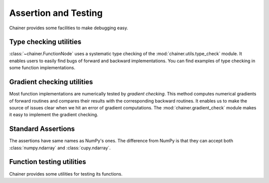 Assertion and Testing
=====================

Chainer provides some facilities to make debugging easy.

.. _type-check-utils:

Type checking utilities
-----------------------
:class:`~chainer.FunctionNode` uses a systematic type checking of the :mod:`chainer.utils.type_check` module.
It enables users to easily find bugs of forward and backward implementations.
You can find examples of type checking in some function implementations.

.. autosummary::
   :toctree: generated/
   :nosignatures:

   chainer.utils.type_check.Expr
   chainer.utils.type_check.expect
   chainer.utils.type_check.TypeInfo
   chainer.utils.type_check.TypeInfoTuple

Gradient checking utilities
---------------------------
Most function implementations are numerically tested by *gradient checking*.
This method computes numerical gradients of forward routines and compares their results with the corresponding backward routines.
It enables us to make the source of issues clear when we hit an error of gradient computations.
The :mod:`chainer.gradient_check` module makes it easy to implement the gradient checking.

.. autosummary::
   :toctree: generated/
   :nosignatures:

   chainer.gradient_check.check_backward
   chainer.gradient_check.numerical_grad

Standard Assertions
-------------------
The assertions have same names as NumPy's ones.
The difference from NumPy is that they can accept both :class:`numpy.ndarray`
and :class:`cupy.ndarray`.

.. autosummary::
   :toctree: generated/
   :nosignatures:

   chainer.testing.assert_allclose

Function testing utilities
--------------------------
Chainer provides some utilities for testing its functions.

.. autosummary::
   :toctree: generated/
   :nosignatures:

   chainer.testing.unary_math_function_unittest
